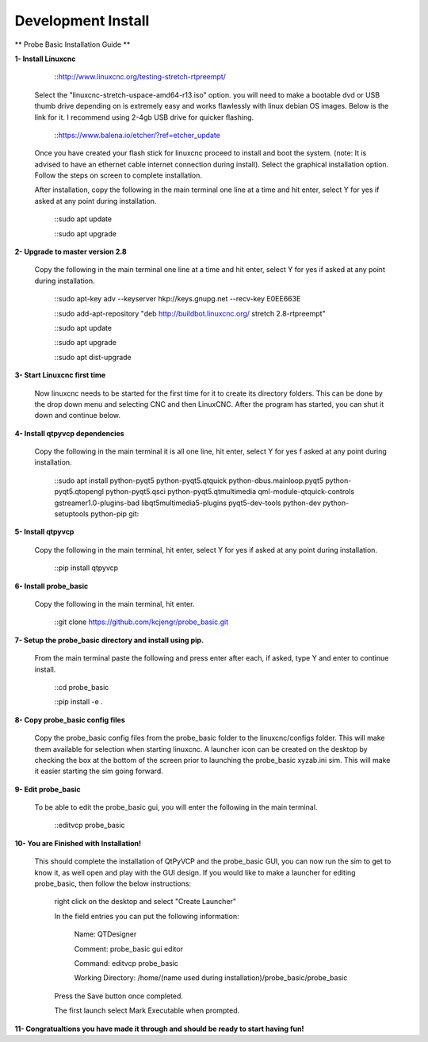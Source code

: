 ===================
Development Install
===================


** Probe Basic Installation Guide **

**1- Install Linuxcnc**

		::http://www.linuxcnc.org/testing-stretch-rtpreempt/

    Select the "linuxcnc-stretch-uspace-amd64-r13.iso" option. you will need to make a bootable dvd or USB thumb drive depending on is extremely easy and works flawlessly with linux debian OS images. Below is the link for it. I recommend using 2-4gb USB drive for quicker flashing.

		::https://www.balena.io/etcher/?ref=etcher_update

    Once you have created your flash stick for linuxcnc proceed to install and boot the system. (note: It is advised to have an ethernet cable internet connection during install).  Select the graphical installation option. Follow the steps on screen to complete installation.

    After installation, copy the following in the main terminal one line at a time and hit enter, select Y for yes if asked at any point during installation.

		::sudo apt update

		::sudo apt upgrade


**2- Upgrade to master version 2.8**

	Copy the following in the main terminal one line at a time and hit enter, select Y for yes if asked at any point during installation.

		::sudo apt-key adv --keyserver hkp://keys.gnupg.net --recv-key E0EE663E

		::sudo add-apt-repository "deb http://buildbot.linuxcnc.org/ stretch 2.8-rtpreempt"

		::sudo apt update

		::sudo apt upgrade

		::sudo apt dist-upgrade


**3- Start Linuxcnc first time**

	Now linuxcnc needs to be started for the first time for it to create its directory folders. This can be done by the drop down menu and selecting CNC and then LinuxCNC. After the program has started, you can shut it down and continue below.


**4- Install qtpyvcp dependencies**
	
	Copy the following in the main terminal it is all one line, hit enter, select Y for yes f asked at any point during installation.

		::sudo apt install python-pyqt5 python-pyqt5.qtquick python-dbus.mainloop.pyqt5 python-pyqt5.qtopengl python-pyqt5.qsci python-pyqt5.qtmultimedia qml-module-qtquick-controls gstreamer1.0-plugins-bad libqt5multimedia5-plugins pyqt5-dev-tools python-dev python-setuptools python-pip git:


**5- Install qtpyvcp**
	
	Copy the following in the main terminal, hit enter, select Y for yes if asked at any point during installation.

		::pip install qtpyvcp


**6- Install probe_basic**

	Copy the following in the main terminal, hit enter.
   
		::git clone https://github.com/kcjengr/probe_basic.git


**7- Setup the probe_basic directory and install using pip.**
	
	From the main terminal paste the following and press enter after each, if asked, type Y and enter to continue install.

		::cd probe_basic

		::pip install -e .


**8- Copy probe_basic config files**

 	Copy the probe_basic config files from the probe_basic folder to the linuxcnc/configs folder.  This will make them available for selection when starting linuxcnc.  A launcher icon can be created on the desktop by checking the box at the bottom of the screen prior to launching the probe_basic xyzab.ini sim. This will make it easier starting the sim going forward.

**9- Edit probe_basic**

	To be able to edit the probe_basic gui, you will enter the following in the main terminal.

		::editvcp probe_basic


**10- You are Finished with Installation!**

	This should complete the installation of QtPyVCP and the probe_basic GUI, you can now run the sim to get to know it, as well open and play with the GUI design.  If you would like to make a launcher for editing probe_basic, then follow the below instructions:

		right click on the desktop and select "Create Launcher"

		In the field entries you can put the following information:

			Name: QTDesigner

			Comment: probe_basic gui editor

			Command: editvcp probe_basic

			Working Directory: /home/(name used during installation)/probe_basic/probe_basic

		Press the Save button once completed.

		The first launch select Mark Executable when prompted.


**11- Congratualtions you have made it through and should be ready to start having fun!**

